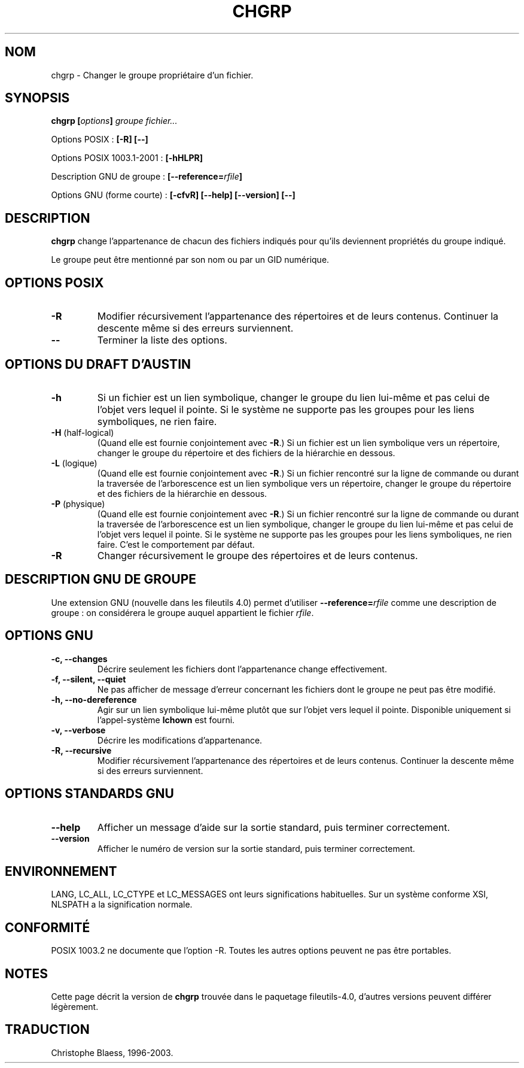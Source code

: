 .\" Traduction 29/11/1996 par Christophe Blaess (ccb@club-internet.fr)
.\" màj 15/12/1998 LDP man-pages 1.22
.\" màj 30/08/2000 LDP man-pages 1.31
.\" MàJ 21/07/2003 LDP-1.56
.TH CHGRP 1 "21 juillet 2003" LDP "Manuel de l'utilisateur Linux"
.SH NOM
chgrp \- Changer le groupe propriétaire d'un fichier.
.SH SYNOPSIS
.BI "chgrp [" options "] " "groupe fichier..."
.sp
Options POSIX :
.B "[\-R] [\-\-]"
.sp
Options POSIX 1003.1-2001 :
.B [\-hHLPR]
.sp
Description GNU de groupe :
.BI [\-\-reference= rfile ]
.sp 
Options GNU (forme courte) :
.B [\-cfvR]
.B "[\-\-help] [\-\-version] [\-\-]"
.SH DESCRIPTION
.B chgrp
change l'appartenance de chacun des fichiers indiqués pour qu'ils deviennent
propriétés du groupe indiqué.
.PP
Le groupe peut être mentionné par son nom ou par un GID numérique.
.SH "OPTIONS POSIX"
.TP
.B "\-R"
Modifier récursivement l'appartenance des répertoires et de leurs contenus. 
Continuer la descente même si des erreurs surviennent.
.TP
.B "\-\-"
Terminer la liste des options.
.SH "OPTIONS DU DRAFT D'AUSTIN"
.TP
.B \-h
Si un fichier est un lien symbolique, changer le groupe du lien lui-même et pas celui
de l'objet vers lequel il pointe. Si le système ne supporte pas les groupes pour les
liens symboliques, ne rien faire.
.TP
.BR \-H " (half-logical)"
(Quand elle est fournie conjointement avec
.BR \-R .)
Si un fichier est un lien symbolique vers un répertoire, changer le groupe du répertoire et
des fichiers de la hiérarchie en dessous.
.TP
.BR \-L " (logique)"
(Quand elle est fournie conjointement avec
.BR \-R .)
Si un fichier rencontré sur la ligne de commande ou durant la traversée de l'arborescence est un
lien symbolique vers un répertoire, changer le groupe du répertoire et
des fichiers de la hiérarchie en dessous.
.TP
.BR \-P " (physique)"
(Quand elle est fournie conjointement avec
.BR \-R .)
Si un fichier rencontré sur la ligne de commande ou durant la traversée de l'arborescence 
est un lien symbolique, changer le groupe du lien lui-même et pas celui
de l'objet vers lequel il pointe. Si le système ne supporte pas les groupes pour les
liens symboliques, ne rien faire. C'est le comportement par défaut.
.TP
.BR \-R
Changer récursivement le groupe des répertoires et de leurs contenus.
.SH "DESCRIPTION GNU DE GROUPE"
Une extension GNU (nouvelle dans les fileutils 4.0) permet d'utiliser
.BI "\-\-reference=" "rfile"
comme une description de groupe : on considérera le groupe auquel appartient le fichier
.IR rfile .
.SH "OPTIONS GNU"
.TP
.B "\-c, \-\-changes"
Décrire seulement les fichiers dont l'appartenance change effectivement.
.TP
.B "\-f, \-\-silent, \-\-quiet"
Ne pas afficher de message d'erreur concernant les fichiers dont
le groupe ne peut pas être modifié.
.TP
.B "\-h, \-\-no\-dereference"
Agir sur un lien symbolique lui-même plutôt que sur l'objet vers lequel
il pointe. Disponible uniquement si l'appel-système
.B lchown
est fourni.
.TP
.B "\-v, \-\-verbose"
Décrire les modifications d'appartenance.
.TP
.B "\-R, \-\-recursive"
Modifier récursivement l'appartenance des répertoires et de leurs contenus.
Continuer la descente même si des erreurs surviennent.
.SH "OPTIONS STANDARDS GNU"
.TP
.B "\-\-help"
Afficher un message d'aide sur la sortie standard, puis terminer correctement.
.TP
.B "\-\-version"
Afficher le numéro de version sur la sortie standard, puis terminer correctement.
.SH ENVIRONNEMENT
LANG, LC_ALL, LC_CTYPE et LC_MESSAGES ont leurs significations habituelles.
Sur un système conforme XSI, NLSPATH a la signification normale.
.SH "CONFORMITÉ"
POSIX 1003.2 ne documente que l'option -R. Toutes les autres options peuvent
ne pas être portables.
.SH NOTES
Cette page décrit la version de
.B chgrp
trouvée dans le paquetage fileutils-4.0, d'autres versions
peuvent différer légèrement.
.SH TRADUCTION
Christophe Blaess, 1996-2003.

